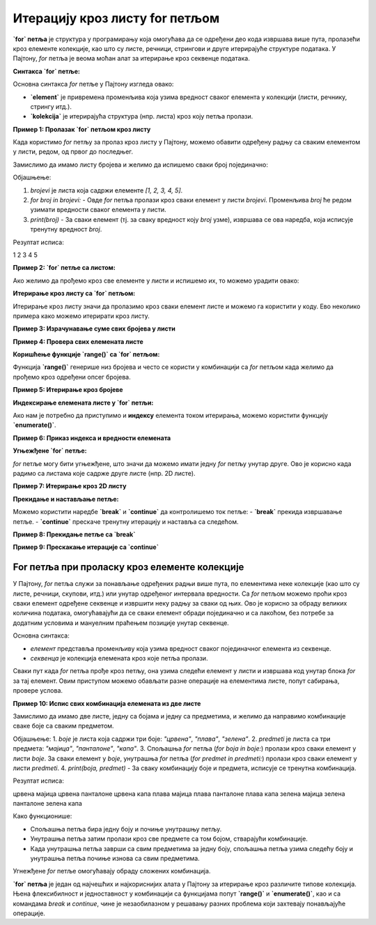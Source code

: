 Итерацију кроз листу for петљом
================================


**`for` петља** је структура у програмирању која омогућава да се одређени део кода извршава више пута, пролазећи кроз елементе колекције, као што су листе, речници, стрингови и друге итерирајуће структуре података. У Пајтону, `for` петља је веома моћан алат за итерирање кроз секвенце података.

**Синтакса `for` петље:**

Основна синтакса `for` петље у Пајтону изгледа овако:

.. activecode:: forliste1
   :coach:

   for element in kolekcija:
       # Операције које желимо да извршимо са 'element'


- **`element`** је привремена променљива која узима вредност сваког елемента у колекцији (листи, речнику, стрингу итд.).
- **`kolekcija`** је итерирајућа структура (нпр. листа) кроз коју петља пролази.


**Пример 1: Пролазак `for` петљом кроз листу**

Када користимо `for` петљу за пролаз кроз листу у Пајтону, можемо обавити одређену радњу са сваким елементом у листи, редом, од првог до последњег. 


Замислимо да имамо листу бројева и желимо да испишемо сваки број појединачно:

.. activecode:: for2  
   :coach:

   brojevi = [1, 2, 3, 4, 5]

   for broj in brojevi:
       
	   print(broj)


Објашњење:

1. `brojevi` је листа која садржи елементе `[1, 2, 3, 4, 5]`.
2. `for broj in brojevi:` - Овде `for` петља пролази кроз сваки елемент у листи `brojevi`. Променљива `broj` ће редом узимати вредности сваког елемента у листи.
3. `print(broj)` - За сваки елемент (тј. за сваку вредност коју `broj` узме), извршава се ова наредба, која исписује тренутну вредност `broj`.

Резултат исписа:

1
2
3
4
5




**Пример 2: `for` петље са листом:**

Ако желимо да прођемо кроз све елементе у листи и испишемо их, то можемо урадити овако:

.. activecode:: forliste2
   :coach:

   filmovi = ["Титаник", "Господар прстенова", "Матрикс"]

   for film in filmovi:
       print(film)


**Итерирање кроз листу са `for` петљом:**

Итерирање кроз листу значи да пролазимо кроз сваки елемент листе и можемо га користити у коду. Ево неколико примера како можемо итерирати кроз листу.

**Пример 3: Израчунавање суме свих бројева у листи**

.. activecode:: forliste3
   :coach:

   brojevi = [1, 2, 3, 4, 5]
   suma = 0

   for broj in brojevi:
       suma += broj

   print(f"Сума свих бројева у листи је: {suma}")


**Пример 4: Провера свих елемената листе**

.. activecode:: forliste4
   :coach:

   ocene = [5, 6, 8, 10, 9]

   for ocena in ocene:
       if ocena >= 9:
           print(f"Одлична оцена: {ocena}")


**Коришћење функције `range()` са `for` петљом:**

Функција **`range()`** генерише низ бројева и често се користи у комбинацији са `for` петљом када желимо да прођемо кроз одређени опсег бројева.

**Пример 5: Итерирање кроз бројеве**

.. activecode:: forliste5
   :coach:

   for i in range(5):
       print(i)


**Индексирање елемената листе у `for` петљи:**

Ако нам је потребно да приступимо и **индексу** елемента током итерирања, можемо користити функцију **`enumerate()`**.

**Пример 6: Приказ индекса и вредности елемената**

.. activecode:: forliste6
   :coach:
   
   filmovi = ["Titanik", "Господар прстенова", "Матрикс"]

   for indeks, film in enumerate(filmovi):
       print(f"Филм {film} је на индексу {indeks}")


**Угњежђене `for` петље:**

`for` петље могу бити угњежђене, што значи да можемо имати једну `for` петљу унутар друге. Ово је корисно када радимо са листама које садрже друге листе (нпр. 2D листе).

**Пример 7: Итерирање кроз 2D листу**

.. activecode:: forliste7
   :coach:
   
   ocene_studenata = [
       [8, 9, 10],    # Оцене првог студента
       [7, 6, 9],     # Оцене другог студента
       [10, 10, 9]    # Оцене трећег студента
   ]

   for student in ocene_studenata:
       for ocena in student:
           print(ocena, end=" ")
       print()  # Прелазак у нови ред након сваког студента



**Прекидање и настављање петље:**

Можемо користити наредбе **`break`** и **`continue`** да контролишемо ток петље:
- **`break`** прекида извршавање петље.
- **`continue`** прескаче тренутну итерацију и наставља са следећом.

**Пример 8: Прекидање петље са `break`**

.. activecode:: forliste8
   :coach:

   brojevi = [1, 2, 3, 4, 5]

   for broj in brojevi:
       if broj == 3:
           break
       print(broj)


**Пример 9: Прескакање итерације са `continue`**

.. activecode:: forliste9
   :coach:
   
   brojevi = [1, 2, 3, 4, 5]

   for broj in brojevi:
       if broj == 3:
           continue
       print(broj)


For петља при проласку кроз елементе колекције
---------------------------------------------------


У Пајтону, `for` петља служи за понављање одређених радњи више пута, по елементима неке колекције (као што су листе, речници, скупови, итд.)
или унутар одређеног интервала вредности. Са `for` петљом можемо проћи кроз сваки елемент одређене секвенце и извршити неку радњу за сваки од њих. 
Ово је корисно за обраду великих количина података, омогућавајући да се сваки елемент обради појединачно и са лакоћом, без потребе за додатним 
условима и мануелним праћењем позиције унутар секвенце.


Основна синтакса:

.. activecode:: for1  
   :coach:

   for елемент у секвенца:  
       # овде иде код који ће се извршити за сваки елемент


- `елемент` представља променљиву која узима вредност сваког појединачног елемента из секвенце.
- `секвенца` је колекција елемената кроз које петља пролази.



Сваки пут када `for` петља прође кроз петљу, она узима следећи елемент у листи и извршава код унутар блока `for` за тај елемент. 
Овим приступом можемо обављати разне операције на елементима листе, попут сабирања, провере услова.

.. activecode:: for3  
   :coach:

   vocе = ["jabuka", "banana", "kruška"]
   for vocka in vocе:
       print(vocka)

**Пример 10: Испис свих комбинација елемената из две листе**

Замислимо да имамо две листе, једну са бојама и једну са предметима, и желимо да направимо комбинације сваке боје са сваким предметом.

.. activecode:: for7  
   :coach:

   boje = ["црвена", "плава", "зелена"]
   predmeti = ["мајица", "панталоне", "капа"]

   for boja in boje:
       for predmet in predmeti:
           print(boja, predmet)


Објашњење:
1. `boje` је листа која садржи три боје: `"црвена"`, `"плава"`, `"зелена"`.
2. `predmeti` је листа са три предмета: `"мајица"`, `"панталоне"`, `"капа"`.
3. Спољашња `for` петља (`for boja in boje:`) пролази кроз сваки елемент у листи `boje`. За сваки елемент у `boje`,
унутрашња `for` петља (`for predmet in predmeti:`) пролази кроз сваки елемент у листи `predmeti`.
4. `print(boja, predmet)` - За сваку комбинацију боје и предмета, исписује се тренутна комбинација.

Резултат исписа:

црвена мајица
црвена панталоне
црвена капа
плава мајица
плава панталоне
плава капа
зелена мајица
зелена панталоне
зелена капа


Како функционише:

- Спољашња петља бира једну боју и почиње унутрашњу петљу.
- Унутрашња петља затим пролази кроз све предмете са том бојом, стварајући комбинације.
- Када унутрашња петља заврши са свим предметима за једну боју, спољашња петља узима следећу боју и унутрашња петља почиње изнова са свим предметима.

Угнежђене `for` петље омогућавају обраду сложених комбинација.


**`for` петља** је један од најчешћих и најкориснијих алата у Пајтону за итерирање кроз различите типове колекција. Њена флексибилност и једноставност у комбинацији са функцијама попут **`range()`** и **`enumerate()`**, као и са командама `break` и `continue`, чине је незаобилазном у решавању разних проблема који захтевају понављајуће операције.